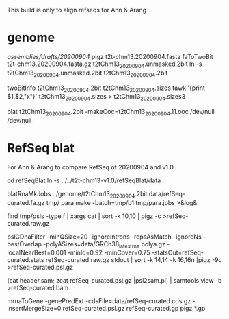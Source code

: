This build is only to align refseqs for Ann & Arang

* genome
/assemblies/drafts/20200904/
pigz t2t-chm13.20200904.fasta
faToTwoBit t2t-chm13.20200904.fasta.gz t2tChm13_20200904.unmasked.2bit
ln -s t2tChm13_20200904.unmasked.2bit t2tChm13_20200904.2bit

twoBitInfo t2tChm13_20200904.2bit t2tChm13_20200904.sizes
tawk '{print $1,$2,"x"}' t2tChm13_20200904.sizes > t2tChm13_20200904.sizes3

blat t2tChm13_20200904.2bit -makeOoc=t2tChm13_20200904.11.ooc /dev/null /dev/null

* RefSeq blat
For Ann & Arang to compare RefSeq of  20200904 and v1.0

cd refSeqBlat
ln -s ../../t2t-chm13-v1.0/refSeqBlat/data .

blatRnaMkJobs ../genome/t2tChm13_20200904.2bit data/refSeq-curated.fa.gz tmp/
para make -batch=tmp/b1 tmp/para.jobs >&log&

find tmp/psls -type f | xargs cat | sort -k 10,10 | pigz -c >refSeq-curated.raw.gz

pslCDnaFilter -minQSize=20 -ignoreIntrons -repsAsMatch -ignoreNs -bestOverlap -polyASizes=data/GRCh38_latest_rna.polya.gz  -localNearBest=0.001  -minId=0.92 -minCover=0.75 -statsOut=refSeq-curated.stats refSeq-curated.raw.gz stdout | sort -k 14,14 -k 16,16n |pigz -9c >refSeq-curated.psl.gz

(cat header.sam; zcat refSeq-curated.psl.gz |psl2sam.pl) | samtools view -b >refSeq-curated.bam

# get genePred to look at frame
mrnaToGene -genePredExt -cdsFile=data/refSeq-curated.cds.gz -insertMergeSize=0 refSeq-curated.psl.gz refSeq-curated.gp
pigz *.gp
